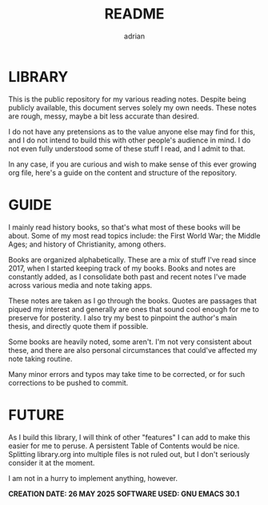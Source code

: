 #+TITLE: README
#+AUTHOR: adrian

* LIBRARY

This is the public repository for my various reading notes. Despite being publicly available, this document serves solely my own needs. These notes are rough, messy, maybe a bit less accurate than desired.

I do not have any pretensions as to the value anyone else may find for this, and I do not intend to build this with other people's audience in mind. I do not even fully understood some of these stuff I read, and I admit to that.

In any case, if you are curious and wish to make sense of this ever growing org file, here's a guide on the content and structure of the repository.


* GUIDE

I mainly read history books, so that's what most of these books will be about. Some of my most read topics include: the First World War; the Middle Ages; and history of Christianity, among others.

Books are organized alphabetically. These are a mix of stuff I've read since 2017, when I started keeping track of my books. Books and notes are constantly added, as I consolidate both past and recent notes I've made across various media and note taking apps.

These notes are taken as I go through the books. Quotes are passages that piqued my interest and generally are ones that sound cool enough for me to preserve for posterity. I also try my best to pinpoint the author's main thesis, and directly quote them if possible.

Some books are heavily noted, some aren't. I'm not very consistent about these, and there are also personal circumstances that could've affected my note taking routine.

Many minor errors and typos may take time to be corrected, or for such corrections to be pushed to commit.


* FUTURE

As I build this library, I will think of other "features" I can add to make this easier for me to peruse. A persistent Table of Contents would be nice. Splitting library.org into multiple files is not ruled out, but I don't seriously consider it at the moment.

I am not in a hurry to implement anything, however.


*CREATION DATE: 26 MAY 2025*
*SOFTWARE USED: GNU EMACS 30.1*


